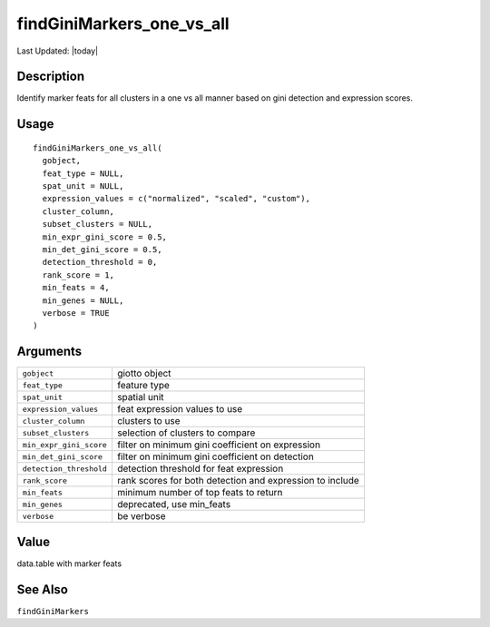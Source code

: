findGiniMarkers_one_vs_all
--------------------------

.. link-button:: https://github.com/drieslab/Giotto/tree/suite/R/differential_expression.R#L539
		:type: url
		:text: View Source Code
		:classes: btn-outline-primary btn-block

Last Updated: |today|

Description
~~~~~~~~~~~

Identify marker feats for all clusters in a one vs all manner based on
gini detection and expression scores.

Usage
~~~~~

::

   findGiniMarkers_one_vs_all(
     gobject,
     feat_type = NULL,
     spat_unit = NULL,
     expression_values = c("normalized", "scaled", "custom"),
     cluster_column,
     subset_clusters = NULL,
     min_expr_gini_score = 0.5,
     min_det_gini_score = 0.5,
     detection_threshold = 0,
     rank_score = 1,
     min_feats = 4,
     min_genes = NULL,
     verbose = TRUE
   )

Arguments
~~~~~~~~~

+-----------------------------------+-----------------------------------+
| ``gobject``                       | giotto object                     |
+-----------------------------------+-----------------------------------+
| ``feat_type``                     | feature type                      |
+-----------------------------------+-----------------------------------+
| ``spat_unit``                     | spatial unit                      |
+-----------------------------------+-----------------------------------+
| ``expression_values``             | feat expression values to use     |
+-----------------------------------+-----------------------------------+
| ``cluster_column``                | clusters to use                   |
+-----------------------------------+-----------------------------------+
| ``subset_clusters``               | selection of clusters to compare  |
+-----------------------------------+-----------------------------------+
| ``min_expr_gini_score``           | filter on minimum gini            |
|                                   | coefficient on expression         |
+-----------------------------------+-----------------------------------+
| ``min_det_gini_score``            | filter on minimum gini            |
|                                   | coefficient on detection          |
+-----------------------------------+-----------------------------------+
| ``detection_threshold``           | detection threshold for feat      |
|                                   | expression                        |
+-----------------------------------+-----------------------------------+
| ``rank_score``                    | rank scores for both detection    |
|                                   | and expression to include         |
+-----------------------------------+-----------------------------------+
| ``min_feats``                     | minimum number of top feats to    |
|                                   | return                            |
+-----------------------------------+-----------------------------------+
| ``min_genes``                     | deprecated, use min_feats         |
+-----------------------------------+-----------------------------------+
| ``verbose``                       | be verbose                        |
+-----------------------------------+-----------------------------------+

Value
~~~~~

data.table with marker feats

See Also
~~~~~~~~

``findGiniMarkers``
